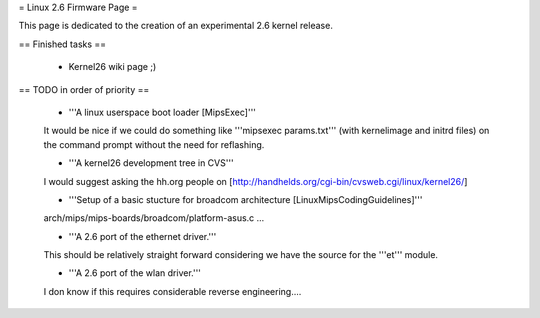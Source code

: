 = Linux 2.6 Firmware Page =

This page is dedicated to the creation of an experimental 2.6 kernel release.

== Finished tasks ==

 * Kernel26 wiki page ;)

== TODO in order of priority ==

 * '''A linux userspace boot loader [MipsExec]'''

 It would be nice if we could do something like '''mipsexec params.txt''' (with kernelimage and initrd files) on the command prompt without the need for reflashing.

 * '''A kernel26 development tree in CVS'''

 I would suggest asking the hh.org people on [http://handhelds.org/cgi-bin/cvsweb.cgi/linux/kernel26/]

 * '''Setup of a basic stucture for broadcom architecture [LinuxMipsCodingGuidelines]'''

 arch/mips/mips-boards/broadcom/platform-asus.c ...

 * '''A 2.6 port of the ethernet driver.'''

 This should be relatively straight forward considering we have the source for the '''et''' module.

 * '''A 2.6 port of the wlan driver.'''

 I don know if this requires considerable reverse engineering....
